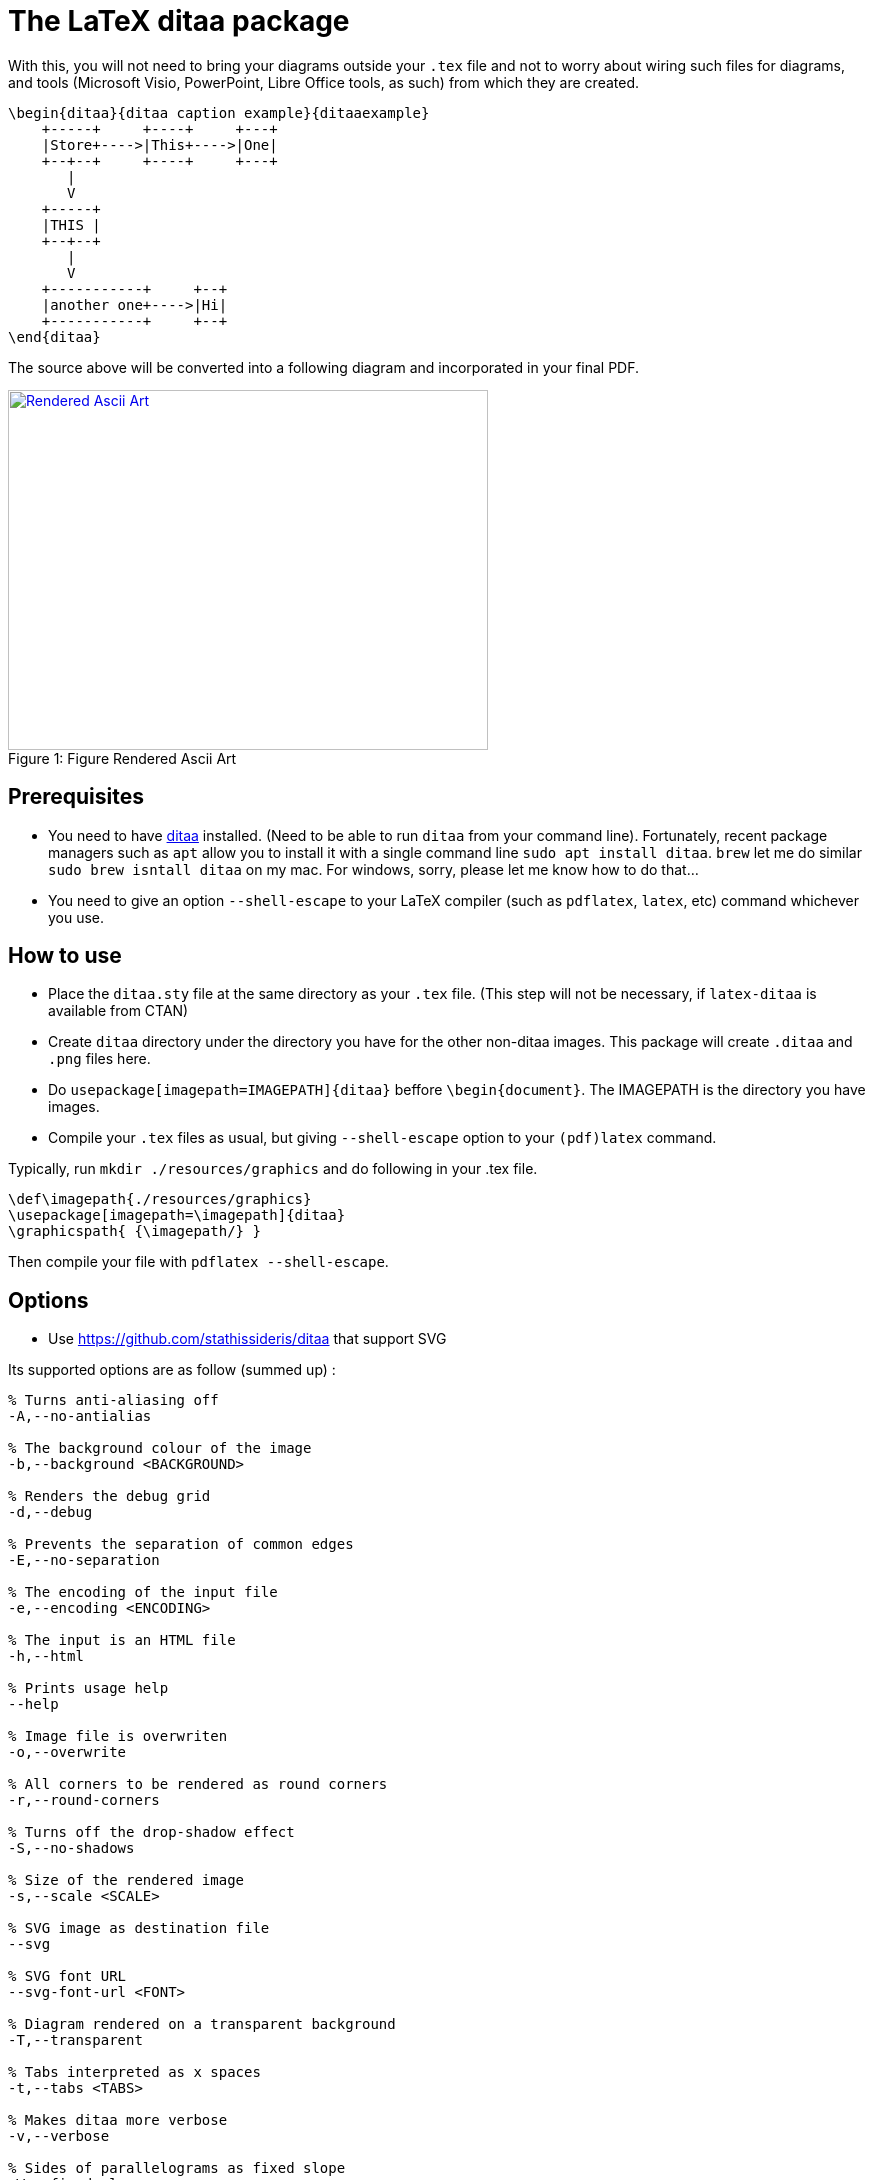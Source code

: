 = The LaTeX ditaa package

With this, you will not need to bring your diagrams outside your  `.tex` file and not to worry about wiring such files for diagrams, and tools (Microsoft Visio, PowerPoint, Libre Office tools, as such) from which they are created.

....
\begin{ditaa}{ditaa caption example}{ditaaexample}
    +-----+     +----+     +---+
    |Store+---->|This+---->|One|
    +--+--+     +----+     +---+
       |
       V
    +-----+
    |THIS |
    +--+--+
       |
       V
    +-----------+     +--+
    |another one+---->|Hi|
    +-----------+     +--+
\end{ditaa}
....

The source above will be converted into a following diagram and incorporated in your final PDF.

.Figure Rendered Ascii Art
[#img-sunset]
[caption="Figure 1: ",link=resources/rendered.png]
image::resources/rendered.png[Rendered Ascii Art,480,360]

== Prerequisites
* You need to have http://ditaa.sourceforge.net/[ditaa] installed. (Need to be able to run `ditaa` from your command line). Fortunately, recent package managers such as `apt` allow you to install it with a single command line `sudo apt install ditaa`. `brew` let me do similar `sudo brew isntall ditaa` on my mac. For windows, sorry, please let me know how to do that...
* You need to give an option `--shell-escape` to your LaTeX compiler (such as `pdflatex`, `latex`, etc) command whichever you use.

== How to use

* Place the `ditaa.sty` file at the same directory as your `.tex` file. (This step will not be necessary, if `latex-ditaa` is available from CTAN)
* Create `ditaa` directory under the directory you have for the other non-ditaa images. This package will create `.ditaa` and `.png` files here.
* Do `usepackage[imagepath=IMAGEPATH]{ditaa}` beffore `\begin{document}`. The IMAGEPATH is the directory you have images.
* Compile your  `.tex` files as usual, but giving  `--shell-escape` option to your `(pdf)latex` command.

Typically, run `mkdir ./resources/graphics` and do following in your .tex file.
....
\def\imagepath{./resources/graphics}
\usepackage[imagepath=\imagepath]{ditaa}
\graphicspath{ {\imagepath/} }
....

Then compile your file with `pdflatex --shell-escape`.

== Options

* Use https://github.com/stathissideris/ditaa that support SVG

Its supported options are as follow (summed up) :

....
% Turns anti-aliasing off
-A,--no-antialias

% The background colour of the image
-b,--background <BACKGROUND>

% Renders the debug grid
-d,--debug

% Prevents the separation of common edges
-E,--no-separation

% The encoding of the input file
-e,--encoding <ENCODING>

% The input is an HTML file
-h,--html

% Prints usage help
--help

% Image file is overwriten
-o,--overwrite

% All corners to be rendered as round corners
-r,--round-corners

% Turns off the drop-shadow effect
-S,--no-shadows

% Size of the rendered image
-s,--scale <SCALE>

% SVG image as destination file
--svg

% SVG font URL
--svg-font-url <FONT>

% Diagram rendered on a transparent background
-T,--transparent

% Tabs interpreted as x spaces
-t,--tabs <TABS>

% Makes ditaa more verbose
-v,--verbose

% Sides of parallelograms as fixed slope
-W,--fixed-slope
....

Cannot be specified on a group basis, only in the preamble.<br>
Just add the requested parameters without the leading/separator dash(es).<br>

[source,latex]
----
\usepackage[S]{ditaa}
----

or :

[source,latex]
----
\usepackage[noshadows, svgfonturl={carlito-regular-webfont.svg}]{ditaa}
----

== Tips
Online sites such as http://stable.ascii-flow.appspot.com/#Draw[ascii-flow] will be your friends!

== Future Works
* I want to use this in OverLeaf. Publish in CTAN? Help me. I'm a LaTeX newbie.

== References
* https://github.com/deselaers/latex-beamerposter[latex-beamerposter]: I learned a lot from this; such as how to package my .sty, how to organize directories under my repo for LaTeX style package, etc.

